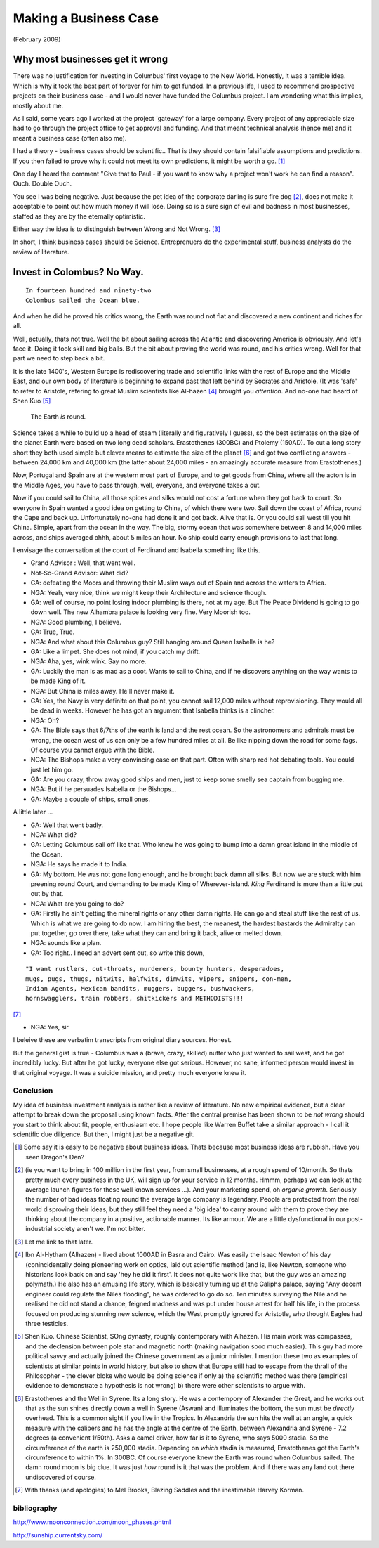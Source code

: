======================
Making a Business Case
======================

(February 2009)

Why most businesses get it wrong
================================
There was no justification for investing in Columbus' first voyage to the New World.  Honestly, it was a terrible idea.  Which is why it took the best part of forever for him to get funded.  In a previous life, I used to recommend prospective projects on their business case - and I would never have funded the Columbus project.  I am wondering what this implies, mostly about me.

As I said, some years ago I worked at the project 'gateway' for a large company.  Every project of any appreciable size had to go through the project office to get approval and funding.  And that meant technical analysis (hence me) and it meant a business case (often also me).

I had a theory - business cases should be scientific.. That is they should contain falsifiable assumptions and predictions.  If you then failed to prove why it could not meet its own predictions, it might be worth a go. [#]_

One day I heard the comment "Give that to Paul -  if you want to know why a project won't work he can find a reason".  Ouch.  Double Ouch.  

You see I was being negative.  Just because the pet idea of the corporate darling is sure fire dog [#]_, does not make it acceptable to point out how much money it will lose.  Doing so is a sure sign of evil and badness in most businesses, staffed as they are by the eternally optimistic.

Either way the idea is to distinguish between Wrong and Not Wrong. [#]_

In short, I think business cases should be Science.  Entreprenuers do the experimental stuff, business analysts do the review of literature.


Invest in Colombus? No Way.
===========================

::

  In fourteen hundred and ninety-two
  Colombus sailed the Ocean blue.

And when he did he proved his critics wrong, the Earth was round not flat and discovered a new continent and riches for all.

Well, actually, thats not true.  Well the bit about sailing across the Atlantic and discovering America is obviously.  And let's face it.  Doing it took skill and big balls.  But the bit about proving the world was round, and his critics wrong.  Well for that part we need to step back a bit.

It is the late 1400's, Western Europe is rediscovering trade and scientific links with the rest of Europe and the Middle East, and our own body of literature is beginning to expand past that left behind by Socrates and Aristole.  (It was 'safe' to refer to Aristole, refering to great Muslim scientists like Al-hazen [#]_ brought you *attention*.  And no-one had heard of Shen Kuo [#]_

.. pull-quote :: The Earth *is* round. 

Science takes a while to build up a head of steam (literally and figuratively I guess), so the best estimates on the size of the planet Earth were based on two long dead scholars.  Erastothenes (300BC) and Ptolemy (150AD).  To cut a long story short they both used simple but clever means to estimate the size of the planet [#]_ and got two conflicting answers - between 24,000 km and 40,000 km (the latter about 24,000 miles - an amazingly accurate measure from Erastothenes.)

Now, Portugal and Spain are at the western most part of Europe, and to get goods from China, where all the acton is in the Middle Ages, you have to pass through, well, everyone, and everyone takes a cut.  

Now if you could sail to China, all those spices and silks would not cost a fortune when they got back to court.  So everyone in Spain wanted a good idea on getting to China, of which there were two.  Sail down the coast of Africa, round the Cape and back up.  Unfortunately no-one had done it and got back. Alive that is.  Or you could sail west till you hit China.  Simple, apart from the ocean in the way.  The big, stormy ocean that was somewhere between 8 and 14,000 miles across, and ships averaged ohhh, about 5 miles an hour.  No ship could carry enough provisions to last that long.  

I envisage the conversation at the court of Ferdinand and Isabella something like this.

- Grand Advisor :  Well, that went well.
- Not-So-Grand Advisor: What did?
- GA: defeating the Moors and throwing their Muslim ways out of Spain and across the waters to Africa.
- NGA: Yeah, very nice, think we might keep their Architecture and science though.
- GA: well of course, no point losing indoor plumbing is there, not at my age.  But The Peace Dividend is going to go down well.  The new Alhambra palace is looking very fine.  Very Moorish too.  
- NGA: Good plumbing, I believe.
- GA: True, True.
- NGA: And what about this Columbus guy?  Still hanging around Queen Isabella is he?
- GA: Like a limpet.  She does not mind, if you catch my drift.
- NGA: Aha, yes, wink wink. Say no more.
- GA: Luckily the man is as mad as a coot.  Wants to sail to China, and if he discovers anything on the way wants to be made King of it.
- NGA: But China is miles away.  He'll never make it.
- GA: Yes, the Navy is very definite on that point, you cannot sail 12,000 miles without reprovisioning.  They would all be dead in weeks.  However he has got an argument that Isabella thinks is a clincher.  
- NGA: Oh?
- GA: The Bible says that 6/7ths of the earth is land and the rest ocean.  So the astronomers and admirals must be wrong,  the ocean west of us can only be a few hundred miles at all.  Be like nipping down the road for some fags.  Of course you cannot argue with the Bible.  
- NGA: The Bishops make a very convincing case on that part.  Often with sharp red hot debating tools.  You could just let him go.  
- GA: Are you crazy, throw away good ships and men, just to keep some smelly sea captain from bugging me.  
- NGA: But if he persuades Isabella or the Bishops...
- GA: Maybe a couple of ships, small ones.  

A little later ...

- GA: Well that went badly.
- NGA: What did?
- GA: Letting Columbus sail off like that.  Who knew he was going to bump into a damn great island in the middle of the Ocean.  
- NGA: He says he made it to India. 
- GA: My bottom.  He was not gone long enough, and he brought back damn all silks.  But now we are stuck with him preening round Court, and demanding to be made King of Wherever-island.  *King* Ferdinand is more than a little put out by that.  
- NGA: What are you going to do?
- GA: Firstly he ain't getting the mineral rights or any other damn rights.  He can go and steal stuff like the rest of us.  Which is what we are going to do now.  I am hiring the best, the meanest, the hardest bastards the Admiralty can put together, go over there, take what they can and bring it back, alive or melted down.  
- NGA: sounds like a plan.
- GA: Too right.. I need an advert sent out, so write this down, 

::

    "I want rustlers, cut-throats, murderers, bounty hunters, desperadoes, 
    mugs, pugs, thugs, nitwits, halfwits, dimwits, vipers, snipers, con-men, 
    Indian Agents, Mexican bandits, muggers, buggers, bushwackers, 
    hornswagglers, train robbers, shitkickers and METHODISTS!!! 

[#]_

- NGA: Yes, sir. 



I beleive these are verbatim transcripts from original diary sources.  Honest.

But the general gist is true - Columbus was a (brave, crazy, skilled) nutter who just wanted to sail west, and he got incredibly lucky.  But after he got lucky, everyone else got serious.  However, no sane, informed person would invest in that original voyage.  It was a suicide mission, and pretty much everyone knew it.




Conclusion
----------
My idea of business investment analysis is rather like a review of literature.  No new empirical evidence, but a clear attempt to break down the proposal using known facts.  After the central premise has been shown to be *not wrong* should you start to think about fit, people, enthusiasm etc.  
I hope people like Warren Buffet take a similar approach - I call it scientific due diligence.  But then, I might just be a negative git.






.. [#] Some say it is easiy to be negative about business ideas.  Thats because   most business ideas are rubbish.  Have you seen Dragon's Den?


.. [#] (ie you want to bring in 100 million in the first year, from small businesses, at a rough spend of 10/month.  So thats pretty much every business in the UK, will sign up for your service in 12 months.  Hmmm, perhaps we can look at the average launch figures for these well known services ...).  And your marketing spend, oh *organic growth*.  Seriously the number of bad ideas floating round the average large company is legendary.  People are protected from the real world disproving their ideas, but they still feel they need a 'big idea' to carry around with them to prove they are thinking about the company in a positive, actionable manner.  Its like armour.  We are a little dysfunctional in our post-industrial society aren't we.  I'm not bitter.

.. [#] Let me link to that later.  

.. [#] Ibn Al-Hytham (Alhazen) - lived about 1000AD in Basra and Cairo.  Was easily the Isaac Newton of his day (conincidentally doing pioneering work on optics, laid out scientific method (and is, like Newton, someone who historians look back on and say 'hey he did it first'.  It does not quite work like that, but the guy was an amazing polymath.)  He also has an amusing life story, which is basically turning up at the Caliphs palace, saying "Any decent engineer could regulate the Niles flooding", he was ordered to go do so.  Ten minutes surveying the Nile and he realised he did not stand a chance, feigned madness and was put under house arrest for half his life, in the process focused on producing stunning new science, which the West promptly ignored for Aristotle, who thought Eagles had three testicles.  

.. [#] Shen Kuo. Chinese Scientist, SOng dynasty, roughly contemporary with Alhazen.  His main work was compasses, and the declension between pole star and magnetic north (making navigation sooo much easier).  This guy had more political savvy and actually joined the Chinese government as a junior minister.  I mention these two as examples of scientists at similar points in world history, but also to show that Europe still had to escape from the thrall of the Philosopher - the clever bloke who would be doing science if only a) the scientific method was there (empirical evidence to demonstrate a hypothesis is not wrong) b) there were other scientisits to argue with.

.. [#] Erastothenes and the Well in Syrene.  Its a long story.  He was a contempory of Alexander the Great, and he works out that as the sun shines directly down a well in Syrene (Aswan) and illuminates the bottom, the sun must be *directly* overhead.  This is a common sight if you live in the Tropics.  In Alexandria the sun hits the well at an angle, a quick measure with the calipers and he has the angle at the centre of the Earth, between Alexandria and Syrene - 7.2 degrees (a convenient 1/50th).  Asks a camel driver, how far is it to Syrene, who says 5000 stadia.  So the circumference of the earth is 250,000 stadia.  Depending on *which* stadia is measured, Erastothenes got the Earth's circumference to within 1%.  In 300BC.  Of course everyone knew the Earth was round when Columbus sailed.  The damn round moon is big clue.  It was just *how* round is it that was the problem.  And if there was any land out there undiscovered of course.

.. [#] With thanks (and apologies) to Mel Brooks, Blazing Saddles and the inestimable Harvey Korman.

bibliography
------------
http://www.moonconnection.com/moon_phases.phtml 

http://sunship.currentsky.com/
